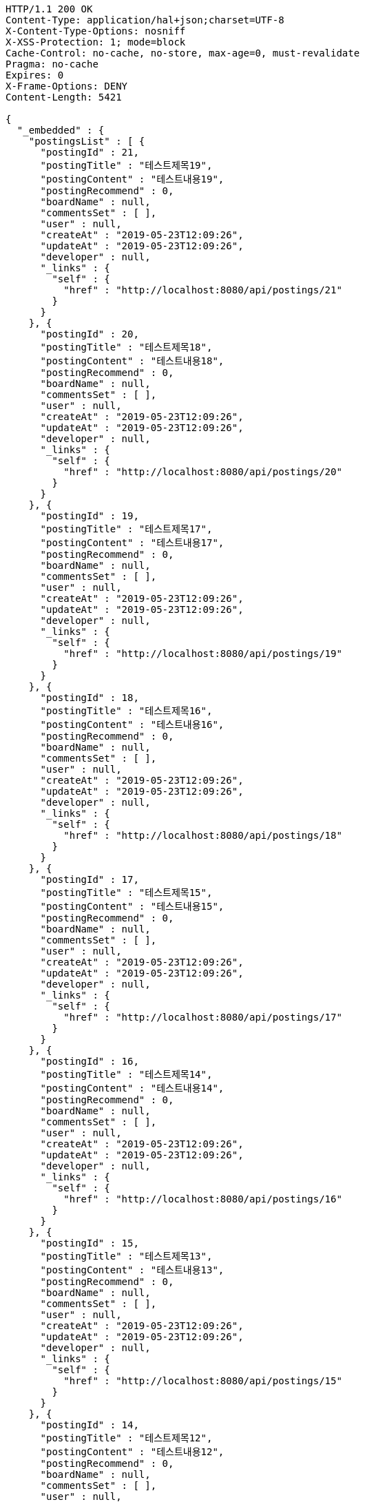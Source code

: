[source,http,options="nowrap"]
----
HTTP/1.1 200 OK
Content-Type: application/hal+json;charset=UTF-8
X-Content-Type-Options: nosniff
X-XSS-Protection: 1; mode=block
Cache-Control: no-cache, no-store, max-age=0, must-revalidate
Pragma: no-cache
Expires: 0
X-Frame-Options: DENY
Content-Length: 5421

{
  "_embedded" : {
    "postingsList" : [ {
      "postingId" : 21,
      "postingTitle" : "테스트제목19",
      "postingContent" : "테스트내용19",
      "postingRecommend" : 0,
      "boardName" : null,
      "commentsSet" : [ ],
      "user" : null,
      "createAt" : "2019-05-23T12:09:26",
      "updateAt" : "2019-05-23T12:09:26",
      "developer" : null,
      "_links" : {
        "self" : {
          "href" : "http://localhost:8080/api/postings/21"
        }
      }
    }, {
      "postingId" : 20,
      "postingTitle" : "테스트제목18",
      "postingContent" : "테스트내용18",
      "postingRecommend" : 0,
      "boardName" : null,
      "commentsSet" : [ ],
      "user" : null,
      "createAt" : "2019-05-23T12:09:26",
      "updateAt" : "2019-05-23T12:09:26",
      "developer" : null,
      "_links" : {
        "self" : {
          "href" : "http://localhost:8080/api/postings/20"
        }
      }
    }, {
      "postingId" : 19,
      "postingTitle" : "테스트제목17",
      "postingContent" : "테스트내용17",
      "postingRecommend" : 0,
      "boardName" : null,
      "commentsSet" : [ ],
      "user" : null,
      "createAt" : "2019-05-23T12:09:26",
      "updateAt" : "2019-05-23T12:09:26",
      "developer" : null,
      "_links" : {
        "self" : {
          "href" : "http://localhost:8080/api/postings/19"
        }
      }
    }, {
      "postingId" : 18,
      "postingTitle" : "테스트제목16",
      "postingContent" : "테스트내용16",
      "postingRecommend" : 0,
      "boardName" : null,
      "commentsSet" : [ ],
      "user" : null,
      "createAt" : "2019-05-23T12:09:26",
      "updateAt" : "2019-05-23T12:09:26",
      "developer" : null,
      "_links" : {
        "self" : {
          "href" : "http://localhost:8080/api/postings/18"
        }
      }
    }, {
      "postingId" : 17,
      "postingTitle" : "테스트제목15",
      "postingContent" : "테스트내용15",
      "postingRecommend" : 0,
      "boardName" : null,
      "commentsSet" : [ ],
      "user" : null,
      "createAt" : "2019-05-23T12:09:26",
      "updateAt" : "2019-05-23T12:09:26",
      "developer" : null,
      "_links" : {
        "self" : {
          "href" : "http://localhost:8080/api/postings/17"
        }
      }
    }, {
      "postingId" : 16,
      "postingTitle" : "테스트제목14",
      "postingContent" : "테스트내용14",
      "postingRecommend" : 0,
      "boardName" : null,
      "commentsSet" : [ ],
      "user" : null,
      "createAt" : "2019-05-23T12:09:26",
      "updateAt" : "2019-05-23T12:09:26",
      "developer" : null,
      "_links" : {
        "self" : {
          "href" : "http://localhost:8080/api/postings/16"
        }
      }
    }, {
      "postingId" : 15,
      "postingTitle" : "테스트제목13",
      "postingContent" : "테스트내용13",
      "postingRecommend" : 0,
      "boardName" : null,
      "commentsSet" : [ ],
      "user" : null,
      "createAt" : "2019-05-23T12:09:26",
      "updateAt" : "2019-05-23T12:09:26",
      "developer" : null,
      "_links" : {
        "self" : {
          "href" : "http://localhost:8080/api/postings/15"
        }
      }
    }, {
      "postingId" : 14,
      "postingTitle" : "테스트제목12",
      "postingContent" : "테스트내용12",
      "postingRecommend" : 0,
      "boardName" : null,
      "commentsSet" : [ ],
      "user" : null,
      "createAt" : "2019-05-23T12:09:26",
      "updateAt" : "2019-05-23T12:09:26",
      "developer" : null,
      "_links" : {
        "self" : {
          "href" : "http://localhost:8080/api/postings/14"
        }
      }
    }, {
      "postingId" : 13,
      "postingTitle" : "테스트제목11",
      "postingContent" : "테스트내용11",
      "postingRecommend" : 0,
      "boardName" : null,
      "commentsSet" : [ ],
      "user" : null,
      "createAt" : "2019-05-23T12:09:26",
      "updateAt" : "2019-05-23T12:09:26",
      "developer" : null,
      "_links" : {
        "self" : {
          "href" : "http://localhost:8080/api/postings/13"
        }
      }
    }, {
      "postingId" : 12,
      "postingTitle" : "테스트제목10",
      "postingContent" : "테스트내용10",
      "postingRecommend" : 0,
      "boardName" : null,
      "commentsSet" : [ ],
      "user" : null,
      "createAt" : "2019-05-23T12:09:26",
      "updateAt" : "2019-05-23T12:09:26",
      "developer" : null,
      "_links" : {
        "self" : {
          "href" : "http://localhost:8080/api/postings/12"
        }
      }
    } ]
  },
  "_links" : {
    "first" : {
      "href" : "http://localhost:8080/api/postings?page=0&size=10&sort=postingId,desc"
    },
    "prev" : {
      "href" : "http://localhost:8080/api/postings?page=0&size=10&sort=postingId,desc"
    },
    "self" : {
      "href" : "http://localhost:8080/api/postings?page=1&size=10&sort=postingId,desc"
    },
    "next" : {
      "href" : "http://localhost:8080/api/postings?page=2&size=10&sort=postingId,desc"
    },
    "last" : {
      "href" : "http://localhost:8080/api/postings?page=3&size=10&sort=postingId,desc"
    }
  },
  "page" : {
    "size" : 10,
    "totalElements" : 31,
    "totalPages" : 4,
    "number" : 1
  }
}
----